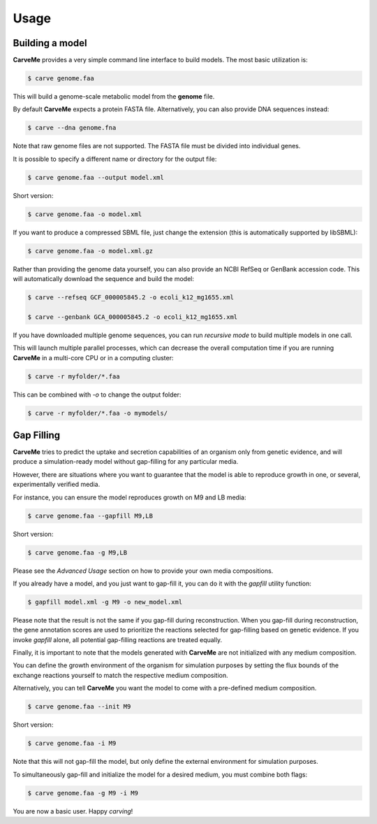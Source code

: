 .. highlight:: shell

=====
Usage
=====

Building a model
----------------

**CarveMe** provides a very simple command line interface to build models.
The most basic utilization is:

.. code-block:: console

    $ carve genome.faa

This will build a genome-scale metabolic model from the **genome** file.

By default **CarveMe** expects a protein FASTA file. Alternatively, you can also provide DNA sequences instead:

.. code-block:: console

    $ carve --dna genome.fna

Note that raw genome files are not supported. The FASTA file must be divided into individual genes.

It is possible to specify a different name or directory for the output file:

.. code-block:: console

    $ carve genome.faa --output model.xml

Short version:

.. code-block:: console

    $ carve genome.faa -o model.xml

If you want to produce a compressed SBML file, just change the extension (this is automatically supported by libSBML):

.. code-block:: console

    $ carve genome.faa -o model.xml.gz

Rather than providing the genome data yourself, you can also provide an NCBI RefSeq or GenBank accession code.
This will automatically download the sequence and build the model:

.. code-block:: console

    $ carve --refseq GCF_000005845.2 -o ecoli_k12_mg1655.xml

    $ carve --genbank GCA_000005845.2 -o ecoli_k12_mg1655.xml

If you have downloaded multiple genome sequences, you can run *recursive mode* to build multiple models in one call.

This will launch multiple parallel processes, which can decrease the overall computation time if you are running
**CarveMe** in a multi-core CPU or in a computing cluster:

.. code-block:: console

    $ carve -r myfolder/*.faa

This can be combined with *-o* to change the output folder:

.. code-block:: console

    $ carve -r myfolder/*.faa -o mymodels/


Gap Filling
-----------

**CarveMe** tries to predict the uptake and secretion capabilities of an organism only from genetic evidence,
and will produce a simulation-ready model without gap-filling for any particular media.

However, there are situations where you want to guarantee that the model is able to reproduce growth in one, or several,
experimentally verified media.

For instance, you can ensure the model reproduces growth on M9 and LB media:

.. code-block:: console

    $ carve genome.faa --gapfill M9,LB

Short version:

.. code-block:: console

    $ carve genome.faa -g M9,LB

Please see the *Advanced Usage* section on how to provide your own media compositions.

If you already have a model, and you just want to gap-fill it, you can do it with the *gapfill* utility function:

.. code-block:: console

    $ gapfill model.xml -g M9 -o new_model.xml

Please note that the result is not the same if you gap-fill during reconstruction. When you gap-fill during
reconstruction, the gene annotation scores are used to prioritize the reactions selected for gap-filling based on
genetic evidence. If you invoke *gapfill* alone, all potential gap-filling reactions are treated equally.

Finally, it is important to note that the models generated with **CarveMe** are not initialized with any
medium composition.

You can define the growth environment of the organism for simulation purposes by setting the flux bounds
of the exchange reactions yourself to match the respective medium composition.

Alternatively, you can tell **CarveMe** you want the model to come with a pre-defined medium composition.

.. code-block:: console

    $ carve genome.faa --init M9

Short version:

.. code-block:: console

    $ carve genome.faa -i M9

Note that this will not gap-fill the model, but only define the external environment for simulation purposes.

To simultaneously gap-fill and initialize the model for a desired medium, you must combine both flags:

.. code-block:: console

    $ carve genome.faa -g M9 -i M9

You are now a basic user. Happy *carving*!
